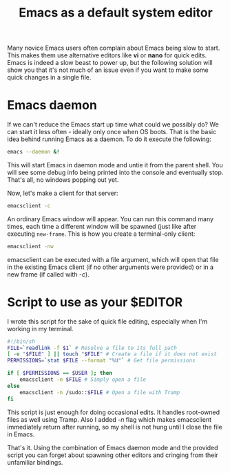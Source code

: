 #+title: Emacs as a default system editor
#+tags: linux emacs
#+OPTIONS: toc:nil author:nil

Many novice Emacs users often complain about Emacs being slow to
start. This makes them use alternative editors like *vi* or *nano* for
quick edits. Emacs is indeed a slow beast to power up, but the
following solution will show you that it's not much of an issue even
if you want to make some quick changes in a single file.

* Emacs daemon

  If we can't reduce the Emacs start up time what could we possibly
  do? We can start it less often - ideally only once when OS boots.
  That is the basic idea behind running Emacs as a daemon. To do it
  execute the following:

  #+begin_src sh
emacs --daemon &!
  #+end_src

  This will start Emacs in daemon mode and untie it from the parent
  shell. You will see some debug info being printed into the console
  and eventually stop. That's all, no windows popping out yet.

  Now, let's make a client for that server:

  #+begin_src sh
emacsclient -c
  #+end_src

  An ordinary Emacs window will appear. You can run this command many
  times, each time a different window will be spawned (just like after
  executing =new-frame=. This is how you create a terminal-only
  client:

  #+begin_src sh
emacsclient -nw
  #+end_src

  emacsclient can be executed with a file argument, which will open that file in
  the existing Emacs client (if no other arguments were provided) or in a
  new frame (if called with /-c/).

* Script to use as your $EDITOR

  I wrote this script for the sake of quick file editing,
  especially when I'm working in my terminal.

  #+begin_src sh
#!/bin/sh
FILE=`readlink -f $1` # Resolve a file to its full path
[ -e "$FILE" ] || touch "$FILE" # Create a file if it does not exist
PERMISSIONS=`stat $FILE --format "%U"` # Get file permissions

if [ $PERMISSIONS == $USER ]; then
    emacsclient -n $FILE # Simply open a file
else
    emacsclient -n /sudo::$FILE # Open a file with Tramp
fi
  #+end_src

  This script is just enough for doing occasional edits. It handles
  root-owned files as well using Tramp. Also I added /-n/ flag which
  makes emacsclient immediately return after running, so my shell is
  not hung until I close the file in Emacs.

  That's it. Using the combination of Emacs daemon mode and the
  provided script you can forget about spawning other editors and
  cringing from their unfamiliar bindings.
